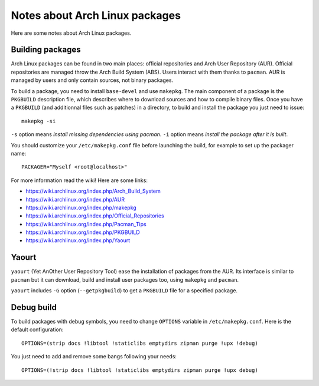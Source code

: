 Notes about Arch Linux packages
===============================

Here are some notes about Arch Linux packages.

Building packages
-----------------

Arch Linux packages can be found in two main places: official repositories and
Arch User Repository (AUR). Official repositories are managed throw the Arch
Build System (ABS). Users interact with them thanks to ``pacman``. AUR is
managed by users and only contain sources, not binary packages.

To build a package, you need to install ``base-devel`` and use ``makepkg``.
The main component of a package is the ``PKGBUILD`` description file, which
describes where to download sources and how to compile binary files. Once you
have a ``PKGBUILD`` (and additionnal files such as patches) in a directory,
to build and install the package you just need to issue::

    makepkg -si

``-s`` option means *install missing dependencies using pacman*.
``-i`` option means *install the package after it is built*.

You should customize your ``/etc/makepkg.conf`` file before launching the build,
for example to set up the packager name::

    PACKAGER="Myself <root@localhost>"

For more information read the wiki! Here are some links:

- https://wiki.archlinux.org/index.php/Arch_Build_System
- https://wiki.archlinux.org/index.php/AUR
- https://wiki.archlinux.org/index.php/makepkg
- https://wiki.archlinux.org/index.php/Official_Repositories
- https://wiki.archlinux.org/index.php/Pacman_Tips
- https://wiki.archlinux.org/index.php/PKGBUILD
- https://wiki.archlinux.org/index.php/Yaourt


Yaourt
------

``yaourt`` (Yet AnOther User Repository Tool) ease the installation of packages
from the AUR. Its interface is similar to ``pacman`` but it can download, build
and install user packages too, using ``makepkg`` and ``pacman``.

``yaourt`` includes ``-G`` option (``--getpkgbuild``) to get a ``PKGBUILD`` file
for a specified package.


Debug build
-----------

To build packages with debug symbols, you need to change ``OPTIONS`` variable
in ``/etc/makepkg.conf``. Here is the default configuration::

    OPTIONS=(strip docs !libtool !staticlibs emptydirs zipman purge !upx !debug)

You just need to add and remove some bangs following your needs::

    OPTIONS=(!strip docs !libtool !staticlibs emptydirs zipman purge !upx debug)
